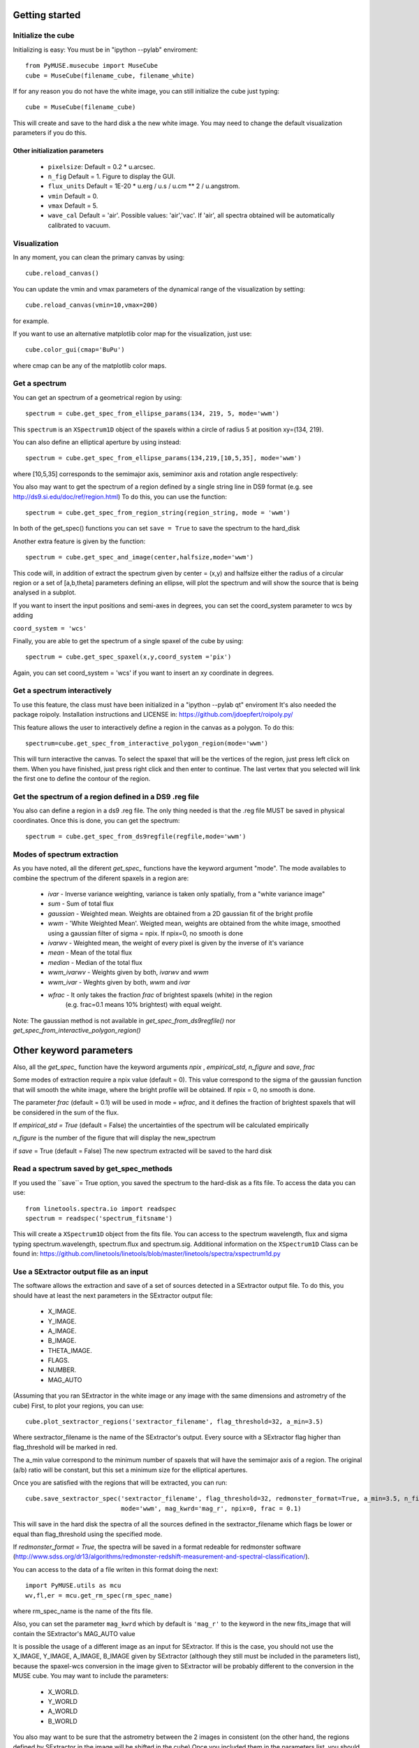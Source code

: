Getting started
---------------

Initialize the cube
++++++++++++++++

Initializing is easy:
You must be in "ipython --pylab" enviroment::

    from PyMUSE.musecube import MuseCube
    cube = MuseCube(filename_cube, filename_white)

If for any reason you do not have the white image, you can still initialize the cube just typing::

    cube = MuseCube(filename_cube)

This will create and save to the hard disk a the new white image. You may need to change the default visualization parameters if you do this.

Other initialization parameters
~~~~~~~~~~~~~~~~~~~~~~~~~~~~~~~~

            * ``pixelsize``: Default = 0.2 * u.arcsec.
            * ``n_fig`` Default = 1. Figure to display the GUI.
            * ``flux_units`` Default = 1E-20 * u.erg / u.s / u.cm ** 2 / u.angstrom.
            * ``vmin`` Default = 0.
            * ``vmax`` Default = 5.
            * ``wave_cal`` Default = 'air'. Possible values: 'air','vac'. If 'air', all spectra obtained will be automatically calibrated to vacuum.




Visualization
+++++++++++++

In any moment, you can clean the primary canvas by using::

    cube.reload_canvas()

You can update the vmin and vmax parameters of the dynamical range of the visualization by setting::

    cube.reload_canvas(vmin=10,vmax=200)
for example.

If you want to use an alternative matplotlib color map for the visualization, just use::

    cube.color_gui(cmap='BuPu')

where cmap can be any of the matplotlib color maps.




Get a spectrum
++++++++++++++

You can get an spectrum of a geometrical region by using::

    spectrum = cube.get_spec_from_ellipse_params(134, 219, 5, mode='wwm')

This ``spectrum`` is an ``XSpectrum1D`` object of the spaxels within a circle of radius 5 at position xy=(134, 219).

You can also define an elliptical aperture by using instead::

    spectrum = cube.get_spec_from_ellipse_params(134,219,[10,5,35], mode='wwm')

where [10,5,35] corresponds to the semimajor axis, semiminor axis and rotation angle respectively:


You also may want to get the spectrum of a region defined by a single string line in DS9 format (e.g. see http://ds9.si.edu/doc/ref/region.html)
To do this, you can use the function::

    spectrum = cube.get_spec_from_region_string(region_string, mode = 'wwm')

In both of the get_spec() functions you can set ``save = True`` to save the spectrum to the hard_disk

Another extra feature is given by the  function::

    spectrum = cube.get_spec_and_image(center,halfsize,mode='wwm')

This code will, in addition of extract the spectrum given by center = (x,y) and halfsize either the radius of a circular
region or a set of [a,b,theta] parameters defining an ellipse, will plot the spectrum and will show the source that is being analysed in a  subplot.

If you want to insert the input positions and semi-axes in degrees, you can set the coord_system parameter to wcs by adding

``coord_system = 'wcs'``

Finally, you are able to get the spectrum of a single spaxel of the cube by using::

    spectrum = cube.get_spec_spaxel(x,y,coord_system ='pix')

Again, you can set coord_system = 'wcs' if you want to insert an xy coordinate in degrees.

Get a spectrum interactively
++++++++++++++++++++++++++++
To use this feature, the class must have been initialized in a "ipython --pylab qt" enviroment
It's also needed the package roipoly. Installation instructions and LICENSE in:
https://github.com/jdoepfert/roipoly.py/

This feature allows the user to interactively define a region in the canvas as a polygon. To do this::

    spectrum=cube.get_spec_from_interactive_polygon_region(mode='wwm')

This will turn interactive the canvas. To select the spaxel that will be the vertices of the region, just press left click on them.
When you have finished, just press right click and then enter to continue. The last vertex that you selected will link the first one to define the contour of the region.



Get the spectrum of a region defined in a DS9 .reg file
+++++++++++++++++++++++++++++++++++++++++++++++++++++++
You also can define a region in a ds9 .reg file.
The only thing needed is that the .reg file MUST be saved in physical coordinates. Once this is done, you can get the spectrum::

    spectrum = cube.get_spec_from_ds9regfile(regfile,mode='wwm')

Modes of spectrum extraction
++++++++++++++++++++++++++++

As you have noted, all the diferent `get_spec_` functions have the keyword argument "mode". The mode availables to combine the spectrum of the diferent spaxels in a region are:

              * `ivar` - Inverse variance weighting, variance is taken only spatially, from a "white variance image"
              * `sum` - Sum of total flux
              * `gaussian` - Weighted mean. Weights are obtained from a 2D gaussian fit of the bright profile
              * `wwm` - 'White Weighted Mean'. Weigted mean, weights are obtained from the white image, smoothed using a gaussian filter of sigma = npix. If npix=0, no smooth is done
              * `ivarwv` - Weighted mean, the weight of every pixel is given by the inverse of it's variance
              * `mean`  -  Mean of the total flux
              * `median` - Median of the total flux
              * `wwm_ivarwv` - Weights given by both, `ivarwv` and `wwm`
              * `wwm_ivar` - Weghts given by both, `wwm` and `ivar`
              * `wfrac` - It only takes the fraction `frac` of brightest spaxels (white) in the region
                         (e.g. frac=0.1 means 10% brightest) with equal weight.
Note: The gaussian method is not available in `get_spec_from_ds9regfile()` nor `get_spec_from_interactive_polygon_region()`

Other keyword parameters
------------------------
Also, all the `get_spec_` function have the keyword arguments `npix` , `empirical_std`, `n_figure` and `save`, `frac`

Some modes of extraction require a npix value (default = 0). This value correspond to the sigma of the gaussian function
that will smooth the white image, where the bright profile will be obtained. If npix = 0, no smooth is done.

The parameter `frac` (default = 0.1) will be used in mode = `wfrac`, and it defines the fraction of brightest spaxels that will be considered in the sum of the flux.

If `empirical_std = True` (default = False) the uncertainties of the spectrum will be calculated empirically

`n_figure` is the number of the figure that will display the new_spectrum

if `save` = True (default = False) The new spectrum extracted will be saved to the hard disk

Read a spectrum saved by get_spec_methods
+++++++++++++++++++++++++++++++++++++++++

If you used the ``save``= True option, you saved the spectrum to the hard-disk as a fits file. To access the data you can use::

    from linetools.spectra.io import readspec
    spectrum = readspec('spectrum_fitsname')

This will create a ``XSpectrum1D`` object from the fits file. You can access to the spectrum wavelength, flux and sigma
typing spectrum.wavelength, spectrum.flux and spectrum.sig. Additional information on the ``XSpectrum1D`` Class can be found in: https://github.com/linetools/linetools/blob/master/linetools/spectra/xspectrum1d.py



Use a SExtractor output file as an input
++++++++++++++++++++++++++++++++++++++++

The software allows the extraction and save of a set of sources detected in a SExtractor output file.
To do this, you should have at least the next parameters in the SExtractor output file:
    * X_IMAGE.
    * Y_IMAGE.
    * A_IMAGE.
    * B_IMAGE.
    * THETA_IMAGE.
    * FLAGS.
    * NUMBER.
    * MAG_AUTO

(Assuming that you ran SExtractor in the white image or any image with the same dimensions and astrometry of the cube)
First, to plot your regions, you can use::

    cube.plot_sextractor_regions('sextractor_filename', flag_threshold=32, a_min=3.5)

Where sextractor_filename is the name of the SExtractor's output. Every source with a SExtractor flag higher
than flag_threshold will be marked in red.

The a_min value correspond to the minimum number of spaxels that will have the semimajor axis of a region.
The original (a/b) ratio will be constant, but this set a minimum size for the elliptical apertures.

Once you are satisfied with the regions that will be extracted, you can run::

    cube.save_sextractor_spec('sextractor_filename', flag_threshold=32, redmonster_format=True, a_min=3.5, n_figure=2,
                              mode='wwm', mag_kwrd='mag_r', npix=0, frac = 0.1)
This will save in the hard disk the spectra of all the sources defined in the sextractor_filename which flags be lower or
equal than flag_threshold using the specified mode.

If `redmonster_format = True`, the spectra will be saved in a format redeable for redmonster software (http://www.sdss.org/dr13/algorithms/redmonster-redshift-measurement-and-spectral-classification/).

You can access to the data of a file writen in this format doing the next::

    import PyMUSE.utils as mcu
    wv,fl,er = mcu.get_rm_spec(rm_spec_name)
where rm_spec_name is the name of the fits file.

Also, you can set the parameter ``mag_kwrd`` which by default is ``'mag_r'`` to the keyword in the new fits_image that will
contain the SExtractor's MAG_AUTO value

It is possible the usage of a different image as an input for SExtractor. If this is the case, you should not use the
X_IMAGE, Y_IMAGE, A_IMAGE, B_IMAGE given by SExtractor (although they still must be included in the parameters list), because the spaxel-wcs conversion in the
image given to SExtractor will be probably different to the conversion in the MUSE cube.  You may want to include the parameters:
    * X_WORLD.
    * Y_WORLD
    * A_WORLD
    * B_WORLD
You also may want to be sure that the astrometry between the 2 images in consistent (on the other hand, the regions defined by SExtractor in the image will be shifted in the cube)
Once you included them in the parameters list, you should set the parameter `wcs_coords = True` in both functions::

    cube.plot_sextractor_regions('sextractor_filename', flag_threshold=32, a_min=3.5, wcs_coords=True)

to plot the regions and::

    cube.save_sextractor_spec('sextractor_filename', flag_threshold=32, redmonster_format=True, a_min=3.5, n_figure=2,
                              mode='wwm', mag_kwrd='mag_r', npix=0, frac = 0.1, wcs_coords = True)
to save them.

Save a set of spectra defined by a multi regionfile DS9 .reg file
+++++++++++++++++++++++++++++++++++++++++++++++++++++++++++++++++
You can save all the spectra of regions defined by a DS9 region file to the hard disk. Just use::

    cube.save_ds9regfile_specs(regfile,mode='wwm',frac=0.1,npix=0,empirical_std=False,redmonster_format=True,id_start=1, coord_name = False)

Again, you can select between all available modes (except gaussian). The different spectra in the file will be identified by an id,
starting from id_start (default = 1). The coord_name variable will determine how the different spectra are named. If is False, The spectra will be named as
ID_regfile.fits. If True, The name will depend of the first (X,Y) pair of each region. This is particularly good for ellipses and circles, but not as exact in polygons.



Saving a single spectrum to the hard disk
+++++++++++++++++++++++++++++++++++++++++

To do this you can use the ``XSpectrum1D`` functions::

    spectrum.write_to_ascii(outfile_name)
    spectrum.write_to_fits(outfile_name)
You also may want to save the spectrum in a fits redeable for redmonster. In that case use the MuseCube function::

    cube.spec_to_redmonster_format(spectrum, fitsname, n_id=None, mag=None)
If `n_id` is not  `None`, the new fitsfile will contain a ID keyword with n_id in it.
If `mag` is not `None`, must be a  tuple with two elements. The first one must contain the keyword that will be in the header (example: mag_r) and the second one must contain the value that will be in that keyword on the header of the new fitsfile



Estimate seeing
+++++++++++++++

The method::

    cube.determinate_seeing_from_white(x_center,y_center,halfsize)
Will allow  you to estimate the seeing using the white image. The user must insert as the input the xy coordinates in spaxel space
of a nearly point source expanded by the seeing. The method will fit a 2D gaussian to the bright profile and will associate
the FWHM of the profile with the seeing. The halfsize parameter  indicates the radius size in spaxels of the source that will be fited.

Image creation
--------------

Create image collapsing the Cube
+++++++++++++++++++++++++++++++++

You can create a 2D image by collapsing some wavelength slices of the cube using the method::

    cube.get_image(wv_input, fitsname='new_collapsed_cube.fits', type='sum', n_figure=2, save=False, stat=False)

IMPORTANT!!: wv_input must be list. The list can contain either individual wavelength values (e.g [5000,5005,5010]) or
a wavelength range (defined as [[5000,6000]] to collapse all wavelength between 5000 and 6000 angstroms).
If save is True, the new image will be saved to the hard disk as ``fitsname``. The ``type`` of collapse can be either 'sum'
or 'median'. n_figure is the figure's number  to display the image if ``save`` = True. Finally, if stat = True, the collapse will
be done in the stat extension of the MUSE cube.
If you want to directly create a new "white" just use::

    cube.create_white(new_white_fitsname='white_from_colapse.fits', stat=False, save=True)

This will sum all wavelengths and the new image will be saved in a fits file named by ``new_white_fitsname``. If ``stat``=True, the new
image will be created from the stat extension, as the root of the sum of the variances along the wavelength range.

Maybe yo want to collapse more than just one wavelength range (for example, the range of several emission lines)
To do that, you may want to use the method::

    cube.get_image_wv_ranges(wv_ranges, substract_cont=True, fitsname='new_collapsed_cube.fits', save=False, n_figure=3)

wv_ranges must be a list of ranges (for example [[4000,4100],[5000,5100],[5200,5300]]). You can use the method::

    cube.create_ranges(z,width=10)

To define the ranges that correspond to the [OII, Hb, OIII 4959,OIII 5007, Ha].  This method will return the list of the range
of these transitions at redshift z, and the width given (in angstroms). The method will only return those ranges that
remains inside the MUSE wavelength range.
Finally, if ``substract_cont`` is True, the flux level around the ranges given by wv_ranges will be substracted from the image.

Create a smoothed white image
++++++++++++++++++++++++++++++

The method::

    cube.get_smoothed_white(npix=2, save=True, **kwargs)

returns a smoothed version of the white image. ``npix`` defines the sigma of the gaussian filter. **kwargs are passed to
scipy.ndimage.gaussian_filter(). The method ``cube.spatial_smooth(npix, output="smoothed.fits", **kwargs)`` do the same for the whole cube, and saves
the new MUSE Cube under the name given by ``output`` (The STAT extension is not touched)



Compose a filtered image
++++++++++++++++++++++++

If you want to do a photometric analysis from the Muse Cube, you would need to convolve your data with a photometric filter
and compose a new filtered image. To do this, you can use the method::

    cube.get_filtered_image(_filter = 'r')

This method will write a new filtered image that will be useful to photometry analysis
Available filters: u,g,r,i,z,V,R (The Johnson filters V and R have been slightly reduced  in order to fit the MUSE spectral range)


Compute kinematics
++++++++++++++++++++++++++

An useful thing to do with a MuseCube is a kinematic analysis of an extended source. The function::

    cube.compute_kinematics(x_c,y_c,params,wv_line_vac, wv_range_size=35, type='abs', z=0)

estimates de kinematics of the elliptical region defined by (x_c,y_c,params) in spaxels. The method extract the 1-D spectrum of every spaxel within
the region and fit a gaussian + linear model, in order to fit and emi/abs line and the continuum. The required paramters are:
    * x_c
    * y_c
    * params
That define the elliptical region.
    * wv_line_vac: wavelength of the transition in vacuum.
    * wv_range_size: Angstroms. Space at each side of the line in the spectrum. Set this parameter in order to fit the complete transition but do not include near additional lines
    * type: 'abs' or 'emi'. Type of transition to fit. 'abs' for absorption and 'emi' for emission.
    * z: redshift of the galaxy.
This function returns the kinematic image of the region, and saves the image in a .fits file.
IMPORTANT: Select strong lines that be spatially extended.


Create Videos
+++++++++++++

As an extra analysis to your data, the MuseCube Class allows the user to create 2 types of videos (need the cv2 package)

::

    cube.create_movie_redshift_range(z_ini,z_fin_dz)
Will create a video which frames will be, at each redshifts, the sum of all wavelengths that would fall at strong emission lines
(Ha,Hb,OII,OIII)

::

    cube_create_movie_wavelength_range(w_ini,w_end,width)

Will create a movie that goes from wavelength = w_ini suming a number of wavelength values given by width, to wavelength = w_end








